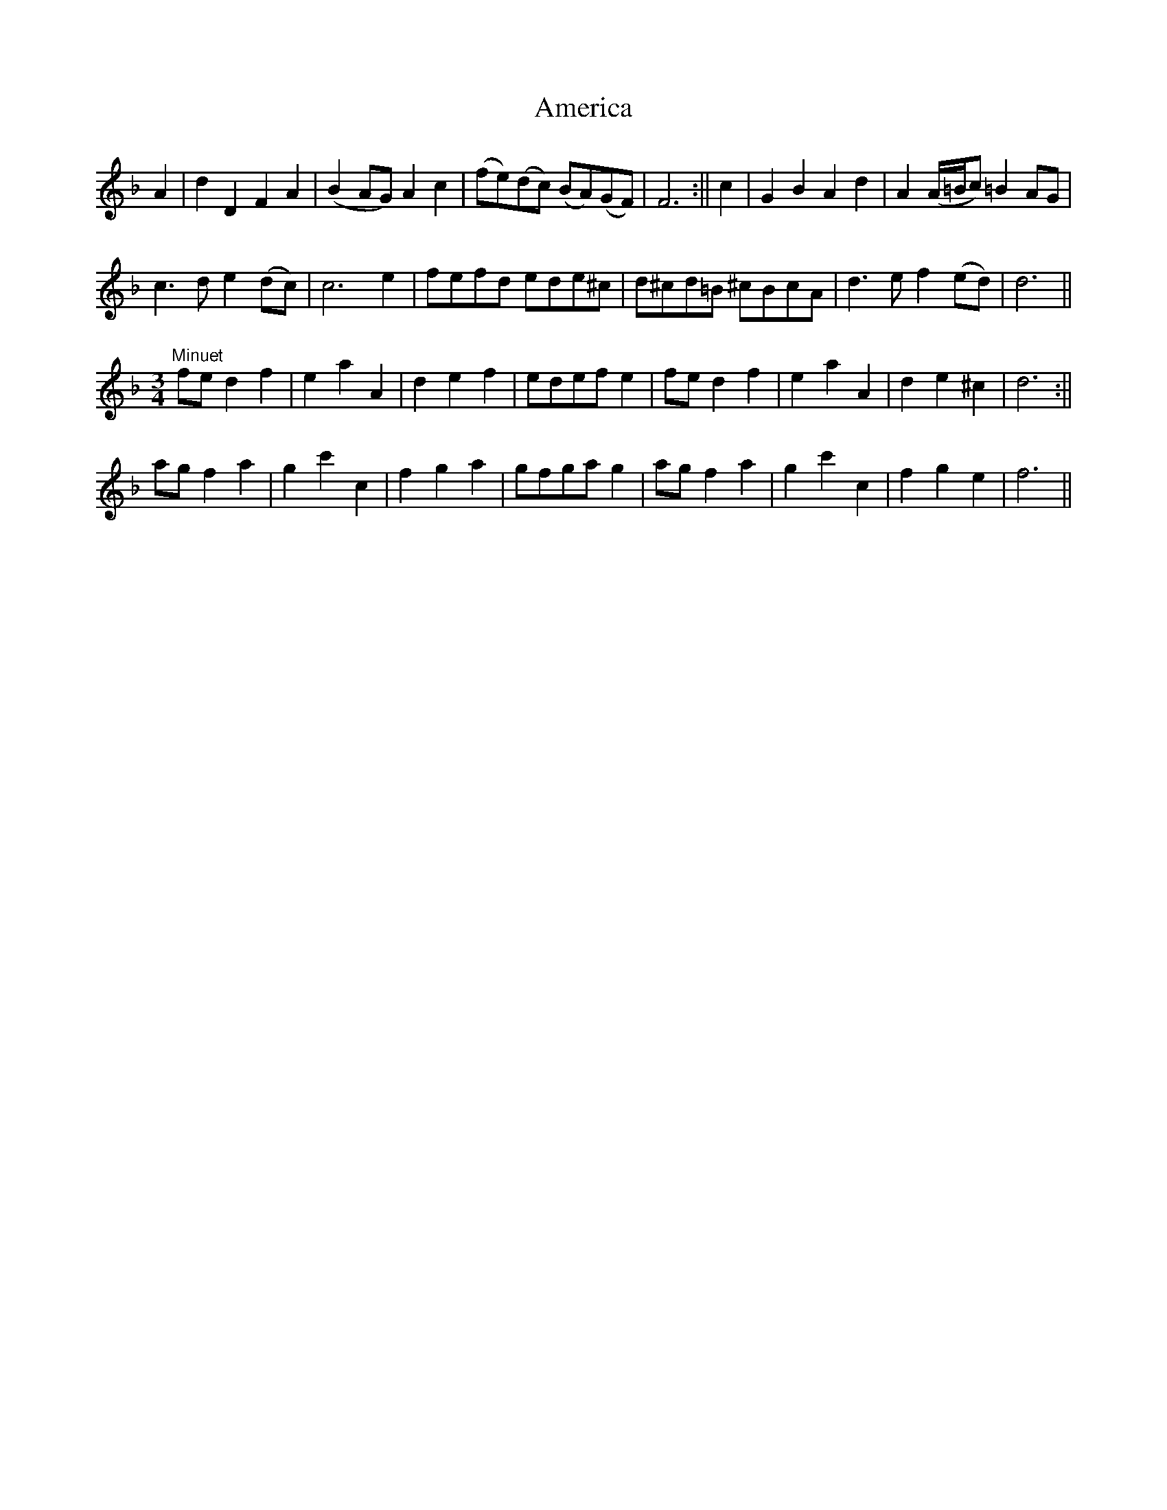 X:187
T:America
M:C |
L:1/8
N:End with first strain of the Minuet.
B:Thompson's Compleat Collection of 200 Favourite Country Dances, vol. 2 (London, 1765)
Z:Transcribed and edited by Flynn Titford-Mock, 2007
Z:abc's:AK/Fiddler's Companion
K:Dmin
A2 | d2D2F2A2 | (B2 AG)A2c2 | (fe)(dc) (BA)(GF) | F6 :|| c2 | G2B2A2d2 | A2 (A/=B/c) =B2 AG |
c3d e2 (dc) | c6 e2 | fefd ede^c | d^cd=B ^cBcA | d3e f2 (ed) | d6 ||
M:3/4
L:1/8
"Minuet"
fe d2 f2 | e2a2A2 | d2e2f2 | edef e2 | fe d2f2 | e2a2A2 | d2 e2 ^c2 | d6 :||
ag f2 a2 | g2c'2c2 | f2g2a2 | gfga g2 | ag f2 a2 | g2 c'2c2 | f2g2e2 | f6 ||
